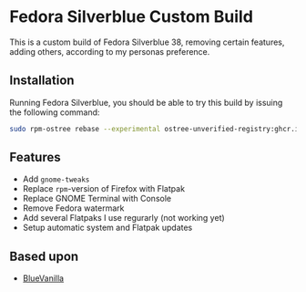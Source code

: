 * Fedora Silverblue Custom Build
This is a custom build of Fedora Silverblue 38, removing certain
features, adding others, according to my personas preference.

** Installation
Running Fedora Silverblue, you should be able to try this build by
issuing the following command:
#+begin_src bash
  sudo rpm-ostree rebase --experimental ostree-unverified-registry:ghcr.io/majjejjam/fscb:latest
#+end_src

** Features
- Add =gnome-tweaks=
- Replace =rpm=-version of Firefox with Flatpak
- Replace GNOME Terminal with Console
- Remove Fedora watermark
- Add several Flatpaks I use regurarly (not working yet)
- Setup automatic system and Flatpak updates

** Based upon
- [[https://github.com/aguslr/bluevanilla][BlueVanilla]]
